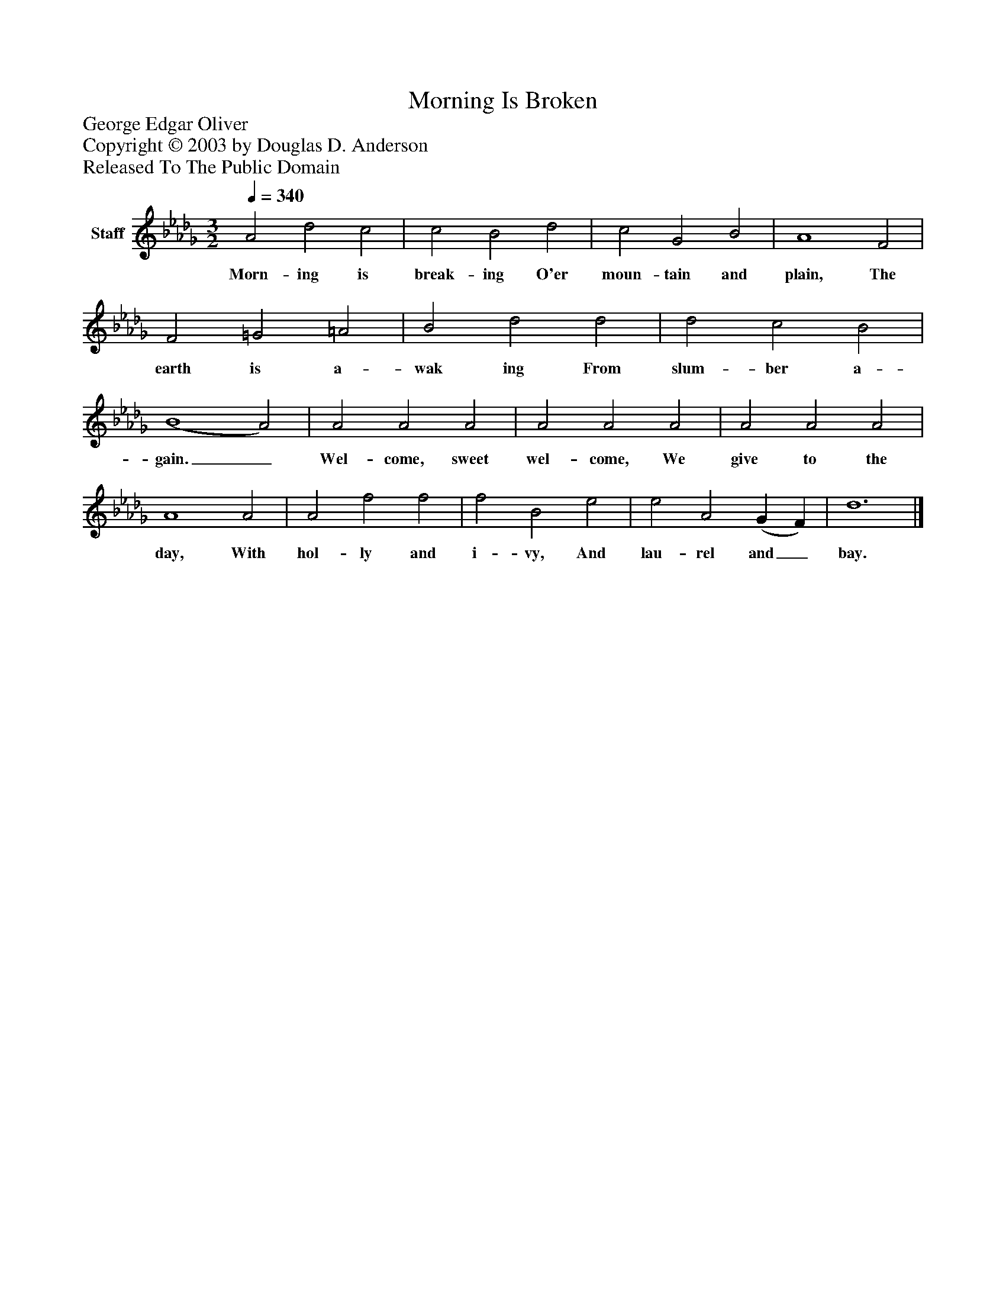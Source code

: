 %%abc-creator mxml2abc 1.4
%%abc-version 2.0
%%continueall true
%%titletrim true
%%titleformat A-1 T C1, Z-1, S-1
X: 0
T: Morning Is Broken
Z: George Edgar Oliver
Z: Copyright © 2003 by Douglas D. Anderson
Z: Released To The Public Domain
L: 1/4
M: 3/2
Q: 1/4=340
V: P1 name="Staff"
%%MIDI program 1 19
K: Db
[V: P1]  A2 d2 c2 | c2 B2 d2 | c2 G2 B2 | A4 F2 | F2 =G2 =A2 | B2 d2 d2 | d2 c2 B2 | (B4 A2) | A2 A2 A2 | A2 A2 A2 | A2 A2 A2 | A4 A2 | A2 f2 f2 | f2 B2 e2 | e2 A2 (G F) | d6|]
w: Morn- ing is break- ing O'er moun- tain and plain, The earth is a- wak ing From slum- ber a- gain._ Wel- come, sweet wel- come, We give to the day, With hol- ly and i- vy, And lau- rel and_ bay.

